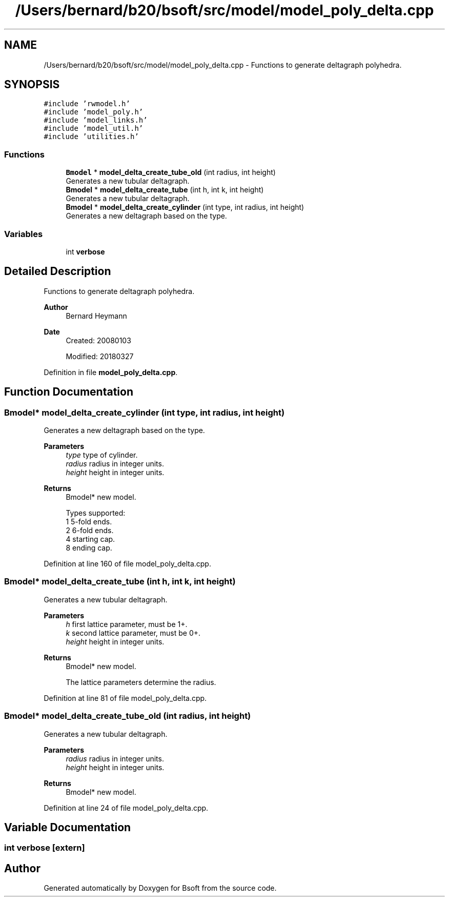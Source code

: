 .TH "/Users/bernard/b20/bsoft/src/model/model_poly_delta.cpp" 3 "Wed Sep 1 2021" "Version 2.1.0" "Bsoft" \" -*- nroff -*-
.ad l
.nh
.SH NAME
/Users/bernard/b20/bsoft/src/model/model_poly_delta.cpp \- Functions to generate deltagraph polyhedra\&.  

.SH SYNOPSIS
.br
.PP
\fC#include 'rwmodel\&.h'\fP
.br
\fC#include 'model_poly\&.h'\fP
.br
\fC#include 'model_links\&.h'\fP
.br
\fC#include 'model_util\&.h'\fP
.br
\fC#include 'utilities\&.h'\fP
.br

.SS "Functions"

.in +1c
.ti -1c
.RI "\fBBmodel\fP * \fBmodel_delta_create_tube_old\fP (int radius, int height)"
.br
.RI "Generates a new tubular deltagraph\&. "
.ti -1c
.RI "\fBBmodel\fP * \fBmodel_delta_create_tube\fP (int h, int k, int height)"
.br
.RI "Generates a new tubular deltagraph\&. "
.ti -1c
.RI "\fBBmodel\fP * \fBmodel_delta_create_cylinder\fP (int type, int radius, int height)"
.br
.RI "Generates a new deltagraph based on the type\&. "
.in -1c
.SS "Variables"

.in +1c
.ti -1c
.RI "int \fBverbose\fP"
.br
.in -1c
.SH "Detailed Description"
.PP 
Functions to generate deltagraph polyhedra\&. 


.PP
\fBAuthor\fP
.RS 4
Bernard Heymann 
.RE
.PP
\fBDate\fP
.RS 4
Created: 20080103 
.PP
Modified: 20180327 
.RE
.PP

.PP
Definition in file \fBmodel_poly_delta\&.cpp\fP\&.
.SH "Function Documentation"
.PP 
.SS "\fBBmodel\fP* model_delta_create_cylinder (int type, int radius, int height)"

.PP
Generates a new deltagraph based on the type\&. 
.PP
\fBParameters\fP
.RS 4
\fItype\fP type of cylinder\&. 
.br
\fIradius\fP radius in integer units\&. 
.br
\fIheight\fP height in integer units\&. 
.RE
.PP
\fBReturns\fP
.RS 4
Bmodel* new model\&. 
.PP
.nf
Types supported:
    1   5-fold ends.
    2   6-fold ends.
    4   starting cap.
    8   ending cap.

.fi
.PP
 
.RE
.PP

.PP
Definition at line 160 of file model_poly_delta\&.cpp\&.
.SS "\fBBmodel\fP* model_delta_create_tube (int h, int k, int height)"

.PP
Generates a new tubular deltagraph\&. 
.PP
\fBParameters\fP
.RS 4
\fIh\fP first lattice parameter, must be 1+\&. 
.br
\fIk\fP second lattice parameter, must be 0+\&. 
.br
\fIheight\fP height in integer units\&. 
.RE
.PP
\fBReturns\fP
.RS 4
Bmodel* new model\&. 
.PP
.nf
The lattice parameters determine the radius.

.fi
.PP
 
.RE
.PP

.PP
Definition at line 81 of file model_poly_delta\&.cpp\&.
.SS "\fBBmodel\fP* model_delta_create_tube_old (int radius, int height)"

.PP
Generates a new tubular deltagraph\&. 
.PP
\fBParameters\fP
.RS 4
\fIradius\fP radius in integer units\&. 
.br
\fIheight\fP height in integer units\&. 
.RE
.PP
\fBReturns\fP
.RS 4
Bmodel* new model\&. 
.RE
.PP

.PP
Definition at line 24 of file model_poly_delta\&.cpp\&.
.SH "Variable Documentation"
.PP 
.SS "int verbose\fC [extern]\fP"

.SH "Author"
.PP 
Generated automatically by Doxygen for Bsoft from the source code\&.
